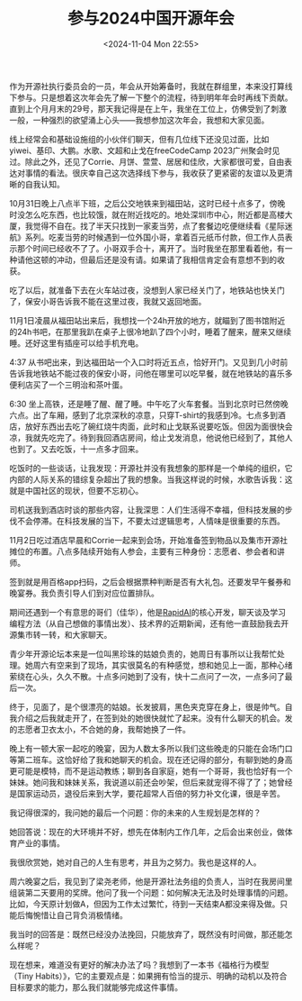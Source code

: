#+TITLE: 参与2024中国开源年会
#+DATE: <2024-11-04 Mon 22:55>
#+TAGS[]: 随笔
#+DRAFT: true

作为开源社执行委员会的一员，年会从开始筹备时，我就在群组里，本来没打算线下参与。只是想着这次年会先了解一下整个的流程，待到明年年会时再线下贡献。直到上个月月末的29号，那天我记得是在上午，我坐在工位上，仿佛受到了刺激一般，一种强烈的欲望涌上心头——我想参加这次年会，我想和大家见面。

线上经常会和基础设施组的小伙伴们聊天，但有几位线下还没见过面，比如yiwei、基印、大鹏。水歌、文超和止戈在freeCodeCamp 2023广州聚会时见过。除此之外，还见了Corrie、月饼、萱萱、居居和佳欣，大家都很可爱，自由表达对事情的看法。很庆幸自己这次选择线下参与，我收获了更紧密的友谊以及更清晰的自我认知。

10月31日晚上八点半下班，之后公交地铁来到福田站，这时已经十点多了，傍晚时没怎么吃东西，也比较饿，就在附近找吃的。地处深圳市中心，附近都是高楼大厦，我觉得不自在。找了半天只找到一家麦当劳，点了套餐边吃便继续看《星际迷航》系列。吃麦当劳的时候遇到一位外国小哥，拿着百元纸币付款，但工作人员表示那个时间已经收不了了。小哥双手合十，离开了。当时我坐在那里看着他，有一种请他这顿的冲动，但最后还是没有请。如果请了我相信肯定会有意想不到的收获。

吃了以后，就准备下去在火车站过夜，没想到人家已经关门了，地铁站也快关门了，保安小哥告诉我不能在这里过夜，我就又返回地面。

11月1日凌晨从福田站出来后，我想找一个24h开放的地方，就瞄到了图书馆附近的24h书吧，在那里我趴在桌子上很冷地趴了四个小时，睡着了醒来，醒来又继续睡。还好这里有插座可以给手机充电。

4:37 从书吧出来，到达福田站一个入口时将近五点，恰好开门。又见到几小时前告诉我地铁站不能过夜的保安小哥，问他在哪里可以吃早餐，就在地铁站的喜乐多便利店买了一个三明治和茶叶蛋。

6:30 坐上高铁，还是睡了醒、醒了睡。中午吃了火车套餐。当到北京时已然傍晚六点。出了车厢，感到了北京深秋的凉意，只穿T-shirt的我感到冷。七点多到酒店，放好东西出去吃了碗红烧牛肉面，此时和止戈联系说要吃饭。但因为面很快会凉，我就先吃完了。待到我回酒店房间，给止戈发消息，他说他已经到了，其他人也到了。又去吃饭，十一点多才回来。

吃饭时的一些谈话，让我发现：开源社并没有我想象的那样是一个单纯的组织，它内部的人际关系的错综复杂超出了我的想象。当我这样说的时候，水歌告诉我：这就是中国社区的现状，但要不忘初心。

司机送我到酒店时谈的那些内容，让我深思：人们生活得不幸福，但科技发展的步伐不会停滞。在科技发展的当下，不要太过逻辑思考，人情味是很重要的东西。

11月2日吃过酒店早晨和Corrie一起来到会场，开始准备签到物品以及集市开源社摊位的布置。八点多陆续开始有人参会，主要有三种身份：志愿者、参会者和讲师。

签到就是用百格app扫码，之后会根据票种判断是否有大礼包。还要发早午餐券和晚宴券。我负责引导人们到对应位置排队。

期间还遇到一个有意思的哥们（佳华），他是[[https://github.com/RapidAI][RapidAI]]的核心开发，聊天谈及学习编程方法（从自己想做的事情出发）、技术界的近期新闻，还有他一直鼓励我去开源集市转一转，和大家聊天。

青少年开源论坛本来是一位叫黑珍珠的姑娘负责的，她周日有事所以让我帮忙处理。她周六有空来到了现场，其实很莫名的有种感觉，想和她见上一面，那种心绪萦绕在心头，久久不散。十点多问她到了没有，快十二点问了一次，一点多问了最后一次。

终于，见面了，是个很漂亮的姑娘。长发披肩，黑色夹克穿在身上，很是帅气。自我介绍之后我就走开了，在签到处的她很快就忙了起来。没有什么聊天的机会。发的志愿者卫衣太小，不合她的身，我帮她换了一件。

晚上有一顿大家一起吃的晚宴，因为人数太多所以我们这些晚走的只能在会场门口等第二班车。这恰好给了我和她聊天的机会。现在还记得的部分，有聊到她的身高更可能是模特，而不是运动教练；聊到各自家庭，她有一个哥哥，我也恰好有一个妹妹。她问我和妹妹关系，我说道以前还会吵架，但后来就宠得不得了了；她曾经是国家运动员，退役后来到大学，要花超常人百倍的努力补文化课，很是辛苦。

我记得很深的，我问她的最后一个问题：你的未来的人生规划是怎样的？

她回答说：现在的大环境并不好，想先在体制内工作几年，之后会出来创业，做体育产业的事情。

我很欣赏她，她对自己的人生有思考，并且为之努力。我也是这样的人。

周六晚宴之后，我见到了梁尧老师，他是开源社法务组的负责人，当时在我房间里组装第二天要用的奖牌。他问了我一个问题：如何解决无法及时处理事情的问题。比如，今天原计划做A，但因为工作太过繁忙，待到一天结束A都没来得及做。只能后悔惋惜让自己背负消极情绪。

我当时的回答是：既然已经没办法挽回，只能放弃了，既然没有时间做，那还能怎么样呢？

现在想来，难道没有更好的解决办法了吗？我想到了一本书《福格行为模型（Tiny Habits）》，它的主要观点是：如果拥有恰当的提示、明确的动机以及符合目标要求的能力，那么我们就能够完成这件事情。
